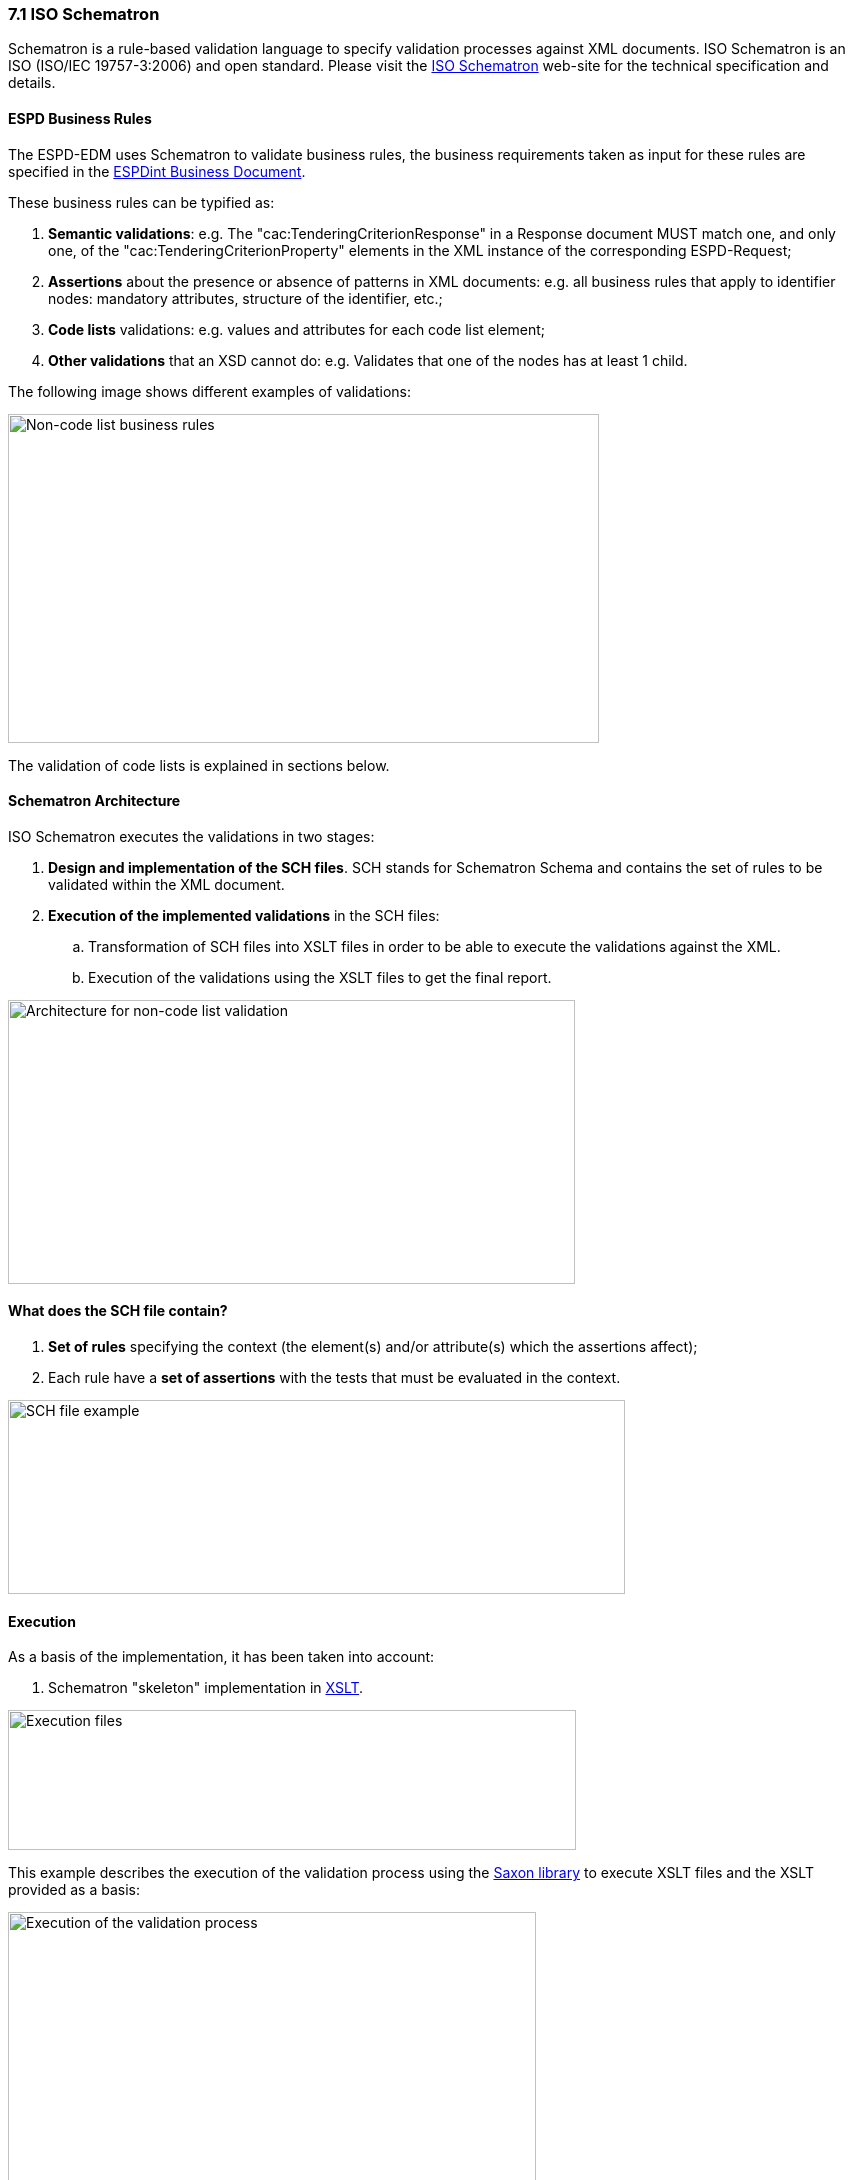 === 7.1 ISO Schematron

Schematron is a rule-based validation language to specify validation processes against XML documents. ISO Schematron is an ISO (ISO/IEC 19757-3:2006) and open standard. Please visit the link:http://www.schematron.com/[ISO Schematron] web-site for the technical specification and details.

==== ESPD Business Rules

The ESPD-EDM uses Schematron to validate business rules, the business requirements taken as input for these rules are specified in the link:http://wiki.ds.unipi.gr/display/ESPDInt[ESPDint Business Document].

These business rules can be typified as:

[arabic]
. *Semantic validations*: e.g. The "cac:TenderingCriterionResponse" in a Response document MUST match one, and only one, of the "cac:TenderingCriterionProperty" elements in the XML instance of the corresponding ESPD-Request;
. *Assertions* about the presence or absence of patterns in XML documents: e.g. all business rules that apply to identifier nodes: mandatory attributes, structure of the identifier, etc.;
. *Code lists* validations: e.g. values and attributes for each code list element;
. *Other validations* that an XSD cannot do: e.g. Validates that one of the nodes has at least 1 child.

The following image shows different examples of validations:

image:Non-codelist_business_rules.png[Non-code list business rules,width=591,height=329]

The validation of code lists is explained in sections below.

==== Schematron Architecture

ISO Schematron executes the validations in two stages:

[arabic]
. *Design and implementation of the SCH files*. SCH stands for Schematron Schema and contains the set of rules to be validated within the XML document.
. *Execution of the implemented validations* in the SCH files:
[loweralpha]
.. Transformation of SCH files into XSLT files in order to be able to execute the validations against the XML.
.. Execution of the validations using the XSLT files to get the final report.

image:Architecture_non-codelist_validation.png[Architecture for non-code list validation,width=567,height=284]

==== What does the SCH file contain?

[arabic]
. *Set of rules* specifying the context (the element(s) and/or attribute(s) which the assertions affect);
. Each rule have a *set of assertions* with the tests that must be evaluated in the context.

image:SCH_file_example.png[SCH file example,width=617,height=194]

==== Execution

As a basis of the implementation, it has been taken into account:

[arabic]
. Schematron "skeleton" implementation in link:https://github.com/SCHEMATRON[XSLT].

image:Execution_files.png[Execution files,width=568,height=140]

This example describes the execution of the validation process using the link:http://saxon.sourceforge.net/[Saxon library] to execute XSLT files and the XSLT provided as a basis:

image:Execution_validation_process.png[Execution of the validation process,width=528,height=284]